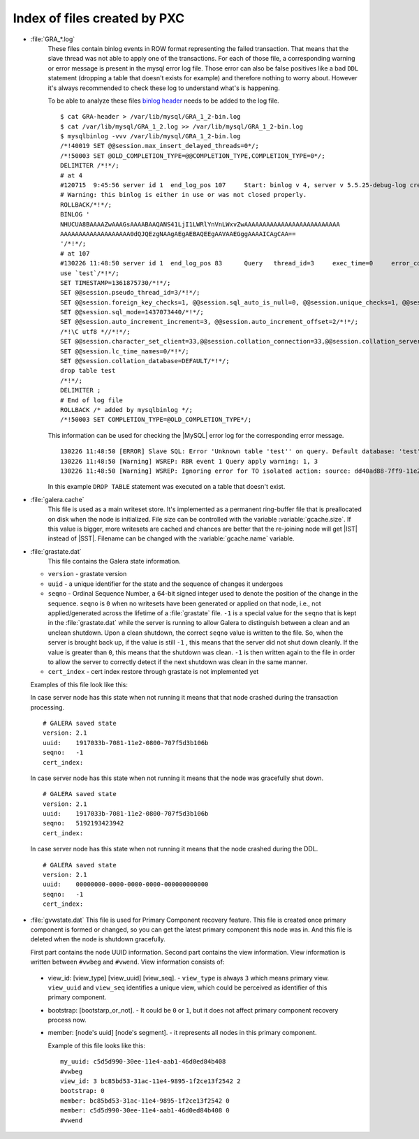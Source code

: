 .. _wsrep_file_index:

===============================
 Index of files created by PXC
===============================

* :file:`GRA_*.log`
   These files contain binlog events in ROW format representing the failed transaction. That means that the slave thread was not able to apply one of the transactions. For each of those file, a corresponding warning or error message is present in the mysql error log file. Those error can also be false positives like a bad ``DDL`` statement (dropping  a table that doesn't exists for example) and therefore nothing to worry about. However it's always recommended to check these log to understand what's is happening.

   To be able to analyze these files `binlog header <http://www.mysqlperformanceblog.com/wp-content/uploads/2012/12/GRA-header.zip>`_ needs to be added to the log file. :: 
  
      $ cat GRA-header > /var/lib/mysql/GRA_1_2-bin.log
      $ cat /var/lib/mysql/GRA_1_2.log >> /var/lib/mysql/GRA_1_2-bin.log
      $ mysqlbinlog -vvv /var/lib/mysql/GRA_1_2-bin.log 
      /*!40019 SET @@session.max_insert_delayed_threads=0*/;
      /*!50003 SET @OLD_COMPLETION_TYPE=@@COMPLETION_TYPE,COMPLETION_TYPE=0*/;
      DELIMITER /*!*/;
      # at 4
      #120715  9:45:56 server id 1  end_log_pos 107 	Start: binlog v 4, server v 5.5.25-debug-log created 120715  9:45:56 at startup
      # Warning: this binlog is either in use or was not closed properly.
      ROLLBACK/*!*/;
      BINLOG '
      NHUCUA8BAAAAZwAAAGsAAAABAAQANS41LjI1LWRlYnVnLWxvZwAAAAAAAAAAAAAAAAAAAAAAAAAA
      AAAAAAAAAAAAAAAAAAA0dQJQEzgNAAgAEgAEBAQEEgAAVAAEGggAAAAICAgCAA==
      '/*!*/;
      # at 107
      #130226 11:48:50 server id 1  end_log_pos 83 	Query	thread_id=3	exec_time=0	error_code=0
      use `test`/*!*/;
      SET TIMESTAMP=1361875730/*!*/;
      SET @@session.pseudo_thread_id=3/*!*/;
      SET @@session.foreign_key_checks=1, @@session.sql_auto_is_null=0, @@session.unique_checks=1, @@session.autocommit=1/*!*/;
      SET @@session.sql_mode=1437073440/*!*/;
      SET @@session.auto_increment_increment=3, @@session.auto_increment_offset=2/*!*/;
      /*!\C utf8 *//*!*/;
      SET @@session.character_set_client=33,@@session.collation_connection=33,@@session.collation_server=8/*!*/;
      SET @@session.lc_time_names=0/*!*/;
      SET @@session.collation_database=DEFAULT/*!*/;
      drop table test
      /*!*/;
      DELIMITER ;
      # End of log file
      ROLLBACK /* added by mysqlbinlog */;
      /*!50003 SET COMPLETION_TYPE=@OLD_COMPLETION_TYPE*/;

   This information can be used for checking the |MySQL| error log for the corresponding error message. :: 

     130226 11:48:50 [ERROR] Slave SQL: Error 'Unknown table 'test'' on query. Default database: 'test'. Query: 'drop table test', Error_code: 1051
     130226 11:48:50 [Warning] WSREP: RBR event 1 Query apply warning: 1, 3
     130226 11:48:50 [Warning] WSREP: Ignoring error for TO isolated action: source: dd40ad88-7ff9-11e2-0800-e93cbffe93d7 version: 2 local: 0 state: APPLYING flags: 65 conn_id: 3 trx_id: -1 seqnos (l: 5, g: 3, s: 2, d: 2, ts: 1361875730070283555)
  
   In this example ``DROP TABLE`` statement was executed on a table that doesn't exist.

.. _galera.cache: galera_cache

* :file:`galera.cache`
   This file is used as a main writeset store. It's implemented as a permanent ring-buffer file that is preallocated on disk when the node is initialized. File size can be controlled with the variable :variable:`gcache.size`. If this value is bigger, more writesets are cached and chances are better that the re-joining node will get |IST| instead of |SST|. Filename can be changed with the :variable:`gcache.name` variable.
  
* :file:`grastate.dat`
   This file contains the Galera state information.

  * ``version`` - grastate version
  * ``uuid`` - a unique identifier for the state and the sequence of changes it undergoes
  * ``seqno`` - Ordinal Sequence Number, a 64-bit signed integer used to denote the position of the change in the sequence. ``seqno`` is ``0`` when no writesets have been generated or applied on that node, i.e., not applied/generated across the lifetime of a :file:`grastate` file. ``-1`` is a special value for the ``seqno`` that is kept in the :file:`grastate.dat` while the server is running to allow Galera to distinguish between a clean and an unclean shutdown. Upon a clean shutdown, the correct ``seqno`` value is written to the file. So, when the server is brought back up, if the value is still ``-1`` , this means that the server did not shut down cleanly. If the value is greater than ``0``, this means that the shutdown was clean. ``-1`` is then written again to the file in order to allow the server to correctly detect if the next shutdown was clean in the same manner.
  * ``cert_index`` - cert index restore through grastate is not implemented yet 

  Examples of this file look like this: 

  In case server node has this state when not running it means that that node crashed during the transaction processing. :: 
  
    # GALERA saved state
    version: 2.1
    uuid:    1917033b-7081-11e2-0800-707f5d3b106b
    seqno:   -1
    cert_index:

  In case server node has this state when not running it means that the node was gracefully shut down. :: 
   
    # GALERA saved state
    version: 2.1
    uuid:    1917033b-7081-11e2-0800-707f5d3b106b
    seqno:   5192193423942
    cert_index:
    
  In case server node has this state when not running it means that the node crashed during the DDL. ::
  
    # GALERA saved state
    version: 2.1
    uuid:    00000000-0000-0000-0000-000000000000
    seqno:   -1
    cert_index:

* :file:`gvwstate.dat`
  This file is used for Primary Component recovery feature. This file is created once primary component is formed or changed, so you can get the latest primary component this node was in. And this file is deleted when the node is shutdown gracefully.

  First part contains the node UUID information. Second part contains the view information. View information is written between ``#vwbeg`` and ``#vwend``. View information consists of:

 - view_id: [view_type] [view_uuid] [view_seq]. - ``view_type`` is always ``3`` which means primary view. ``view_uuid`` and ``view_seq`` identifies a unique view, which could be perceived as identifier of this primary component.

 - bootstrap: [bootstarp_or_not]. - It could be ``0`` or ``1``, but it does not affect primary component recovery process now.

 - member: [node's uuid] [node's segment]. - it represents all nodes in this primary component.

   Example of this file looks like this: ::

    my_uuid: c5d5d990-30ee-11e4-aab1-46d0ed84b408
    #vwbeg
    view_id: 3 bc85bd53-31ac-11e4-9895-1f2ce13f2542 2
    bootstrap: 0
    member: bc85bd53-31ac-11e4-9895-1f2ce13f2542 0
    member: c5d5d990-30ee-11e4-aab1-46d0ed84b408 0
    #vwend


